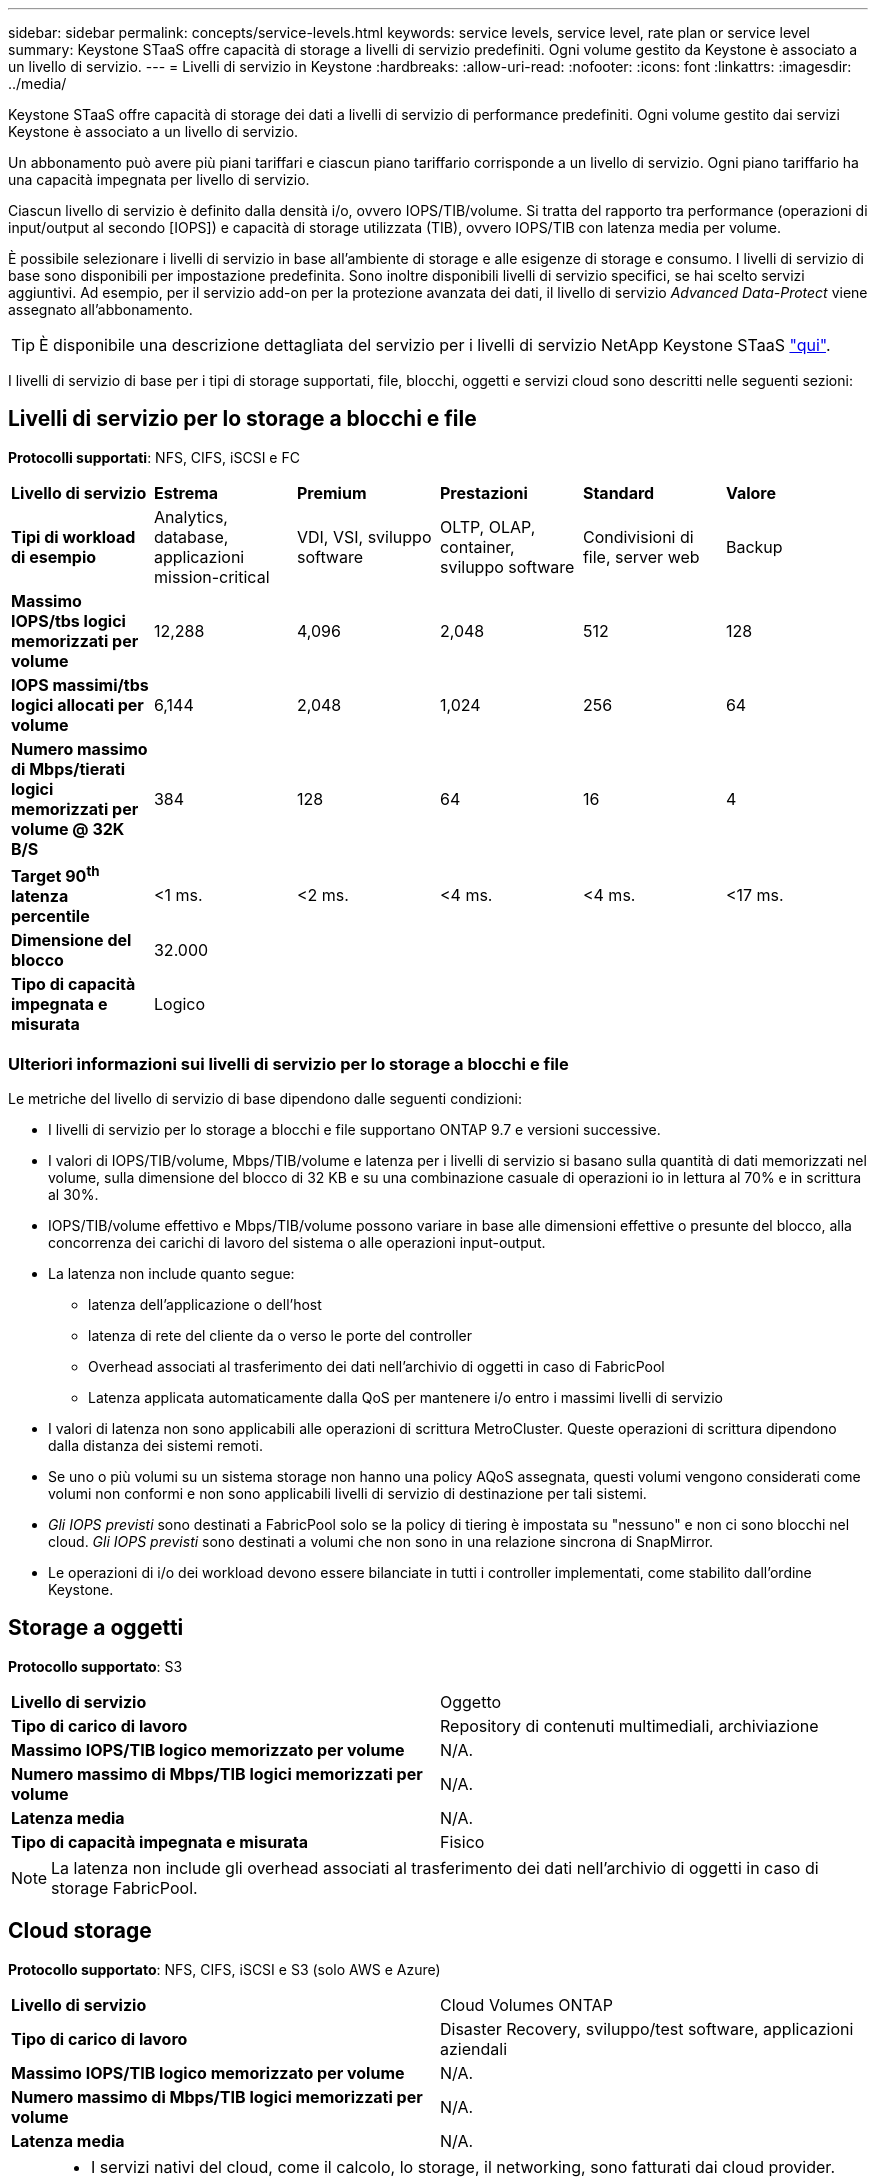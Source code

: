 ---
sidebar: sidebar 
permalink: concepts/service-levels.html 
keywords: service levels, service level, rate plan or service level 
summary: Keystone STaaS offre capacità di storage a livelli di servizio predefiniti. Ogni volume gestito da Keystone è associato a un livello di servizio. 
---
= Livelli di servizio in Keystone
:hardbreaks:
:allow-uri-read: 
:nofooter: 
:icons: font
:linkattrs: 
:imagesdir: ../media/


[role="lead"]
Keystone STaaS offre capacità di storage dei dati a livelli di servizio di performance predefiniti. Ogni volume gestito dai servizi Keystone è associato a un livello di servizio.

Un abbonamento può avere più piani tariffari e ciascun piano tariffario corrisponde a un livello di servizio. Ogni piano tariffario ha una capacità impegnata per livello di servizio.

Ciascun livello di servizio è definito dalla densità i/o, ovvero IOPS/TIB/volume. Si tratta del rapporto tra performance (operazioni di input/output al secondo [IOPS]) e capacità di storage utilizzata (TIB), ovvero IOPS/TIB con latenza media per volume.

È possibile selezionare i livelli di servizio in base all'ambiente di storage e alle esigenze di storage e consumo. I livelli di servizio di base sono disponibili per impostazione predefinita. Sono inoltre disponibili livelli di servizio specifici, se hai scelto servizi aggiuntivi. Ad esempio, per il servizio add-on per la protezione avanzata dei dati, il livello di servizio _Advanced Data-Protect_ viene assegnato all'abbonamento.


TIP: È disponibile una descrizione dettagliata del servizio per i livelli di servizio NetApp Keystone STaaS https://www.netapp.com/services/keystone/terms-and-conditions/["qui"^].

I livelli di servizio di base per i tipi di storage supportati, file, blocchi, oggetti e servizi cloud sono descritti nelle seguenti sezioni:



== Livelli di servizio per lo storage a blocchi e file

*Protocolli supportati*: NFS, CIFS, iSCSI e FC

|===


| *Livello di servizio* | *Estrema* | *Premium* | *Prestazioni* | *Standard* | *Valore* 


| *Tipi di workload di esempio* | Analytics, database, applicazioni mission-critical | VDI, VSI, sviluppo software | OLTP, OLAP, container, sviluppo software | Condivisioni di file, server web | Backup 


| *Massimo IOPS/tbs logici memorizzati per volume* | 12,288 | 4,096 | 2,048 | 512 | 128 


| *IOPS massimi/tbs logici allocati per volume* | 6,144 | 2,048 | 1,024 | 256 | 64 


| *Numero massimo di Mbps/tierati logici memorizzati per volume @ 32K B/S* | 384 | 128 | 64 | 16 | 4 


| *Target 90^th^ latenza percentile* | <1 ms. | <2 ms. | <4 ms. | <4 ms. | <17 ms. 


| *Dimensione del blocco* 5+| 32.000 


| *Tipo di capacità impegnata e misurata* 5+| Logico 
|===


=== Ulteriori informazioni sui livelli di servizio per lo storage a blocchi e file

Le metriche del livello di servizio di base dipendono dalle seguenti condizioni:

* I livelli di servizio per lo storage a blocchi e file supportano ONTAP 9.7 e versioni successive.
* I valori di IOPS/TIB/volume, Mbps/TIB/volume e latenza per i livelli di servizio si basano sulla quantità di dati memorizzati nel volume, sulla dimensione del blocco di 32 KB e su una combinazione casuale di operazioni io in lettura al 70% e in scrittura al 30%.
* IOPS/TIB/volume effettivo e Mbps/TIB/volume possono variare in base alle dimensioni effettive o presunte del blocco, alla concorrenza dei carichi di lavoro del sistema o alle operazioni input-output.
* La latenza non include quanto segue:
+
** latenza dell'applicazione o dell'host
** latenza di rete del cliente da o verso le porte del controller
** Overhead associati al trasferimento dei dati nell'archivio di oggetti in caso di FabricPool
** Latenza applicata automaticamente dalla QoS per mantenere i/o entro i massimi livelli di servizio


* I valori di latenza non sono applicabili alle operazioni di scrittura MetroCluster. Queste operazioni di scrittura dipendono dalla distanza dei sistemi remoti.
* Se uno o più volumi su un sistema storage non hanno una policy AQoS assegnata, questi volumi vengono considerati come volumi non conformi e non sono applicabili livelli di servizio di destinazione per tali sistemi.
* _Gli IOPS previsti_ sono destinati a FabricPool solo se la policy di tiering è impostata su "nessuno" e non ci sono blocchi nel cloud. _Gli IOPS previsti_ sono destinati a volumi che non sono in una relazione sincrona di SnapMirror.
* Le operazioni di i/o dei workload devono essere bilanciate in tutti i controller implementati, come stabilito dall'ordine Keystone.




== Storage a oggetti

*Protocollo supportato*: S3

|===


| *Livello di servizio* | Oggetto 


| *Tipo di carico di lavoro* | Repository di contenuti multimediali, archiviazione 


| *Massimo IOPS/TIB logico memorizzato per volume* | N/A. 


| *Numero massimo di Mbps/TIB logici memorizzati per volume* | N/A. 


| *Latenza media* | N/A. 


| *Tipo di capacità impegnata e misurata* | Fisico 
|===

NOTE: La latenza non include gli overhead associati al trasferimento dei dati nell'archivio di oggetti in caso di storage FabricPool.



== Cloud storage

*Protocollo supportato*: NFS, CIFS, iSCSI e S3 (solo AWS e Azure)

|===


| *Livello di servizio* | Cloud Volumes ONTAP 


| *Tipo di carico di lavoro* | Disaster Recovery, sviluppo/test software, applicazioni aziendali 


| *Massimo IOPS/TIB logico memorizzato per volume* | N/A. 


| *Numero massimo di Mbps/TIB logici memorizzati per volume* | N/A. 


| *Latenza media* | N/A. 
|===
[NOTE]
====
* I servizi nativi del cloud, come il calcolo, lo storage, il networking, sono fatturati dai cloud provider.
* Questi servizi dipendono dalle caratteristiche di cloud storage e calcolo.


====
*Informazioni correlate*

* link:../concepts/supported-storage-capacity.html["Capacità di storage supportate"]
* link:..//concepts/metrics.html["Metriche e definizioni utilizzate nei servizi Keystone"]
* link:../concepts/qos.html["Qualità del servizio (QoS) in Keystone"]
* link:../concepts/pricing.html["Prezzo Keystone"]

